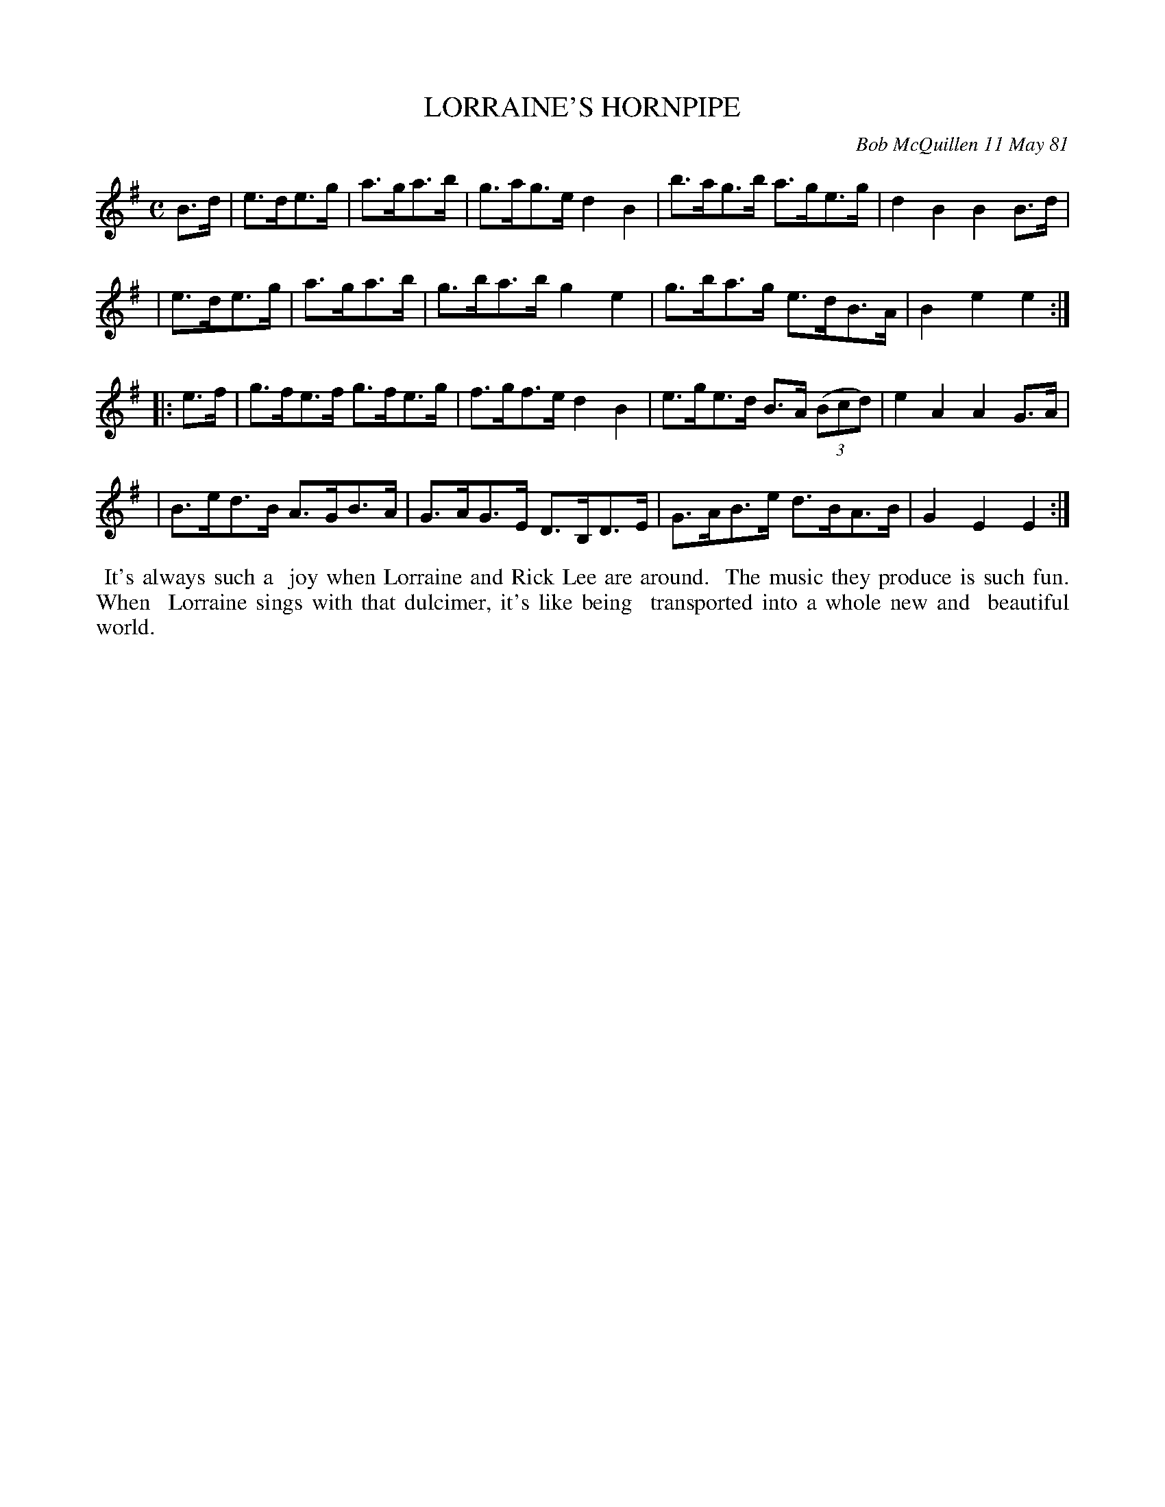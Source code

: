 X: 05052
T: LORRAINE'S HORNPIPE
C: Bob McQuillen 11 May 81
B: Bob's Note Book 5 #52
%R: hornpipe
Z: 2021 John Chambers <jc:trillian.mit.edu>
M: C
L: 1/8
K: Em
B>d \
| e>de>g | a>ga>b | g>ag>e d2B2 | b>ag>b a>ge>g | d2B2 B2B>d |
| e>de>g | a>ga>b | g>ba>b g2e2 | g>ba>g e>dB>A | B2e2 e2 :|
|: e>f \
| g>fe>f g>fe>g | f>gf>e d2B2 | e>ge>d B>A (3(Bcd) | e2A2 A2G>A |
| B>ed>B A>GB>A | G>AG>E D>B,D>E | G>AB>e d>BA>B | G2E2 E2 :|
%%begintext align
%% It's always such a
%% joy when Lorraine and Rick Lee are around.
%% The music they produce is such fun. When
%% Lorraine sings with that dulcimer, it's like being
%% transported into a whole new and
%% beautiful world.
%%endtext
